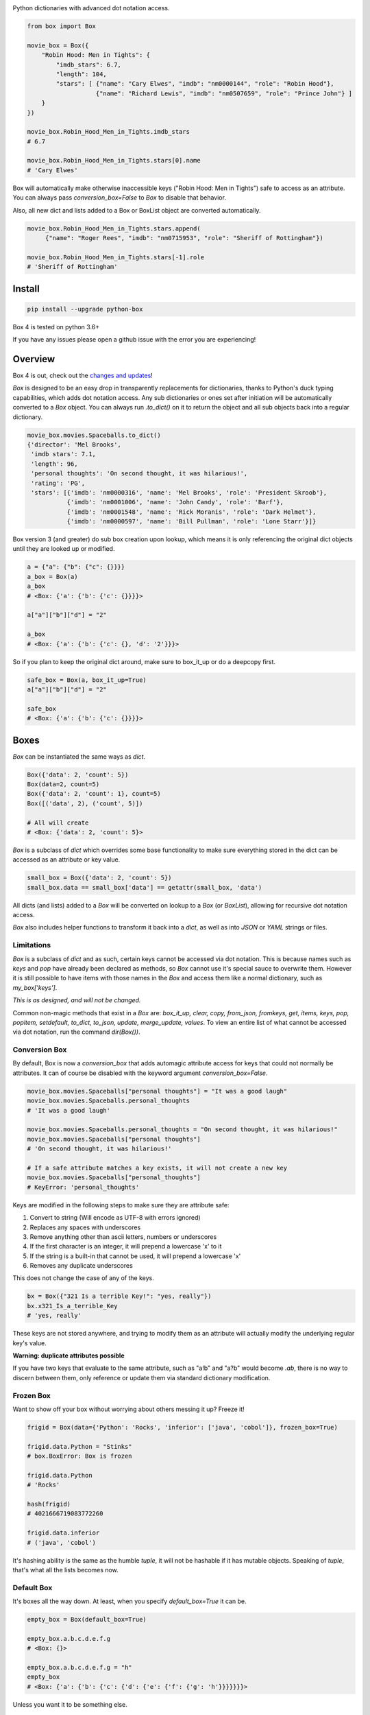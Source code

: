 |BuildStatus| |CoverageStatus| |License| |PyPi| |DocStatus|

|BoxImage|

Python dictionaries with advanced dot notation access.

.. code:: python

        from box import Box

        movie_box = Box({
            "Robin Hood: Men in Tights": {
                "imdb_stars": 6.7,
                "length": 104,
                "stars": [ {"name": "Cary Elwes", "imdb": "nm0000144", "role": "Robin Hood"},
                           {"name": "Richard Lewis", "imdb": "nm0507659", "role": "Prince John"} ]
            }
        })

        movie_box.Robin_Hood_Men_in_Tights.imdb_stars
        # 6.7

        movie_box.Robin_Hood_Men_in_Tights.stars[0].name
        # 'Cary Elwes'


Box will automatically make otherwise inaccessible keys ("Robin Hood: Men in Tights") safe to access as an attribute.
You can always pass `conversion_box=False` to `Box` to disable that behavior.

Also, all new dict and lists added to a Box or BoxList object are converted automatically.

.. code:: python

        movie_box.Robin_Hood_Men_in_Tights.stars.append(
             {"name": "Roger Rees", "imdb": "nm0715953", "role": "Sheriff of Rottingham"})

        movie_box.Robin_Hood_Men_in_Tights.stars[-1].role
        # 'Sheriff of Rottingham'

Install
=======

.. code:: bash

        pip install --upgrade python-box

Box 4 is tested on python 3.6+

If you have any issues please open a github issue with the error you are experiencing!

Overview
========

Box 4 is out, check out the `changes and updates <https://github.com/cdgriffith/Box/blob/master/docs/4.x_changes.rst>`_!

`Box` is designed to be an easy drop in transparently replacements for
dictionaries, thanks to Python's
duck typing capabilities, which adds dot notation access. Any sub
dictionaries or ones set after initiation will be automatically converted to
a `Box` object. You can always run `.to_dict()` on it to return the object
and all sub objects back into a regular dictionary.


.. code:: python

         movie_box.movies.Spaceballs.to_dict()
         {'director': 'Mel Brooks',
          'imdb stars': 7.1,
          'length': 96,
          'personal thoughts': 'On second thought, it was hilarious!',
          'rating': 'PG',
          'stars': [{'imdb': 'nm0000316', 'name': 'Mel Brooks', 'role': 'President Skroob'},
                    {'imdb': 'nm0001006', 'name': 'John Candy', 'role': 'Barf'},
                    {'imdb': 'nm0001548', 'name': 'Rick Moranis', 'role': 'Dark Helmet'},
                    {'imdb': 'nm0000597', 'name': 'Bill Pullman', 'role': 'Lone Starr'}]}

Box version 3 (and greater) do sub box creation upon lookup, which means
it is only referencing the original dict objects until they are looked up
or modified.

.. code:: python

      a = {"a": {"b": {"c": {}}}}
      a_box = Box(a)
      a_box
      # <Box: {'a': {'b': {'c': {}}}}>

      a["a"]["b"]["d"] = "2"

      a_box
      # <Box: {'a': {'b': {'c': {}, 'd': '2'}}}>

So if you plan to keep the original dict around, make sure to box_it_up or do a deepcopy first.

.. code:: python

      safe_box = Box(a, box_it_up=True)
      a["a"]["b"]["d"] = "2"

      safe_box
      # <Box: {'a': {'b': {'c': {}}}}>


Boxes
=====

`Box` can be instantiated the same ways as `dict`.

.. code:: python

        Box({'data': 2, 'count': 5})
        Box(data=2, count=5)
        Box({'data': 2, 'count': 1}, count=5)
        Box([('data', 2), ('count', 5)])

        # All will create
        # <Box: {'data': 2, 'count': 5}>

`Box` is a subclass of `dict` which overrides some base functionality to make
sure everything stored in the dict can be accessed as an attribute or key value.

.. code:: python

      small_box = Box({'data': 2, 'count': 5})
      small_box.data == small_box['data'] == getattr(small_box, 'data')

All dicts (and lists) added to a `Box` will be converted on lookup to a `Box` (or `BoxList`),
allowing for recursive dot notation access.

`Box` also includes helper functions to transform it back into a `dict`,
as well as into `JSON` or `YAML` strings or files.

Limitations
-----------

`Box` is a subclass of `dict` and as such, certain keys cannot be accessed via dot notation.
This is because names such as `keys` and `pop` have already been declared as methods, so `Box` cannot
use it's special sauce to overwrite them. However it is still possible to have items with those names
in the `Box` and access them like a normal dictionary, such as `my_box['keys']`.

*This is as designed, and will not be changed.*

Common non-magic methods that exist in a `Box` are:
`box_it_up, clear, copy, from_json, fromkeys, get, items, keys, pop, popitem, setdefault, to_dict, to_json, update, merge_update, values`.
To view an entire list of what cannot be accessed via dot notation, run the command `dir(Box())`.


Conversion Box
--------------

By default, Box is now a `conversion_box`
that adds automagic attribute access for keys that could not normally be attributes.
It can of course be disabled with the keyword argument `conversion_box=False`.

.. code:: python

         movie_box.movies.Spaceballs["personal thoughts"] = "It was a good laugh"
         movie_box.movies.Spaceballs.personal_thoughts
         # 'It was a good laugh'

         movie_box.movies.Spaceballs.personal_thoughts = "On second thought, it was hilarious!"
         movie_box.movies.Spaceballs["personal thoughts"]
         # 'On second thought, it was hilarious!'

         # If a safe attribute matches a key exists, it will not create a new key
         movie_box.movies.Spaceballs["personal_thoughts"]
         # KeyError: 'personal_thoughts'

Keys are modified in the following steps to make sure they are attribute safe:

1. Convert to string (Will encode as UTF-8 with errors ignored)
2. Replaces any spaces with underscores
3. Remove anything other than ascii letters, numbers or underscores
4. If the first character is an integer, it will prepend a lowercase 'x' to it
5. If the string is a built-in that cannot be used, it will prepend a lowercase 'x'
6. Removes any duplicate underscores

This does not change the case of any of the keys.

.. code:: python

         bx = Box({"321 Is a terrible Key!": "yes, really"})
         bx.x321_Is_a_terrible_Key
         # 'yes, really'

These keys are not stored anywhere, and trying to modify them as an
attribute will actually modify the underlying regular key's value.

**Warning: duplicate attributes possible**

If you have two keys that evaluate to the same attribute, such as "a!b" and "a?b" would become `.ab`,
there is no way to discern between them,
only reference or update them via standard dictionary modification.


Frozen Box
----------

Want to show off your box without worrying about others messing it up? Freeze it!

.. code:: python

      frigid = Box(data={'Python': 'Rocks', 'inferior': ['java', 'cobol']}, frozen_box=True)

      frigid.data.Python = "Stinks"
      # box.BoxError: Box is frozen

      frigid.data.Python
      # 'Rocks'

      hash(frigid)
      # 4021666719083772260

      frigid.data.inferior
      # ('java', 'cobol')


It's hashing ability is the same as the humble `tuple`, it will not be hashable
if it has mutable objects. Speaking of `tuple`, that's what all the lists
becomes now.

Default Box
-----------

It's boxes all the way down. At least, when you specify `default_box=True` it can be.

.. code:: python

      empty_box = Box(default_box=True)

      empty_box.a.b.c.d.e.f.g
      # <Box: {}>

      empty_box.a.b.c.d.e.f.g = "h"
      empty_box
      # <Box: {'a': {'b': {'c': {'d': {'e': {'f': {'g': 'h'}}}}}}}>

Unless you want it to be something else.

.. code:: python

      evil_box = Box(default_box=True, default_box_attr="Something Something Something Dark Side")

      evil_box.not_defined
      # 'Something Something Something Dark Side'

      # Keep in mind it will no longer be possible to go down multiple levels
      evil_box.not_defined.something_else
      # AttributeError: 'str' object has no attribute 'something_else'

`default_box_attr` will first check if it is callable, and will call the object
if it is, otherwise it will see if has the `copy` attribute and will call that,
lastly, will just use the provided item as is.

Camel Killer Box
----------------

Similar to how conversion box works, allow CamelCaseKeys to be found as
snake_case_attributes.

.. code:: python

      cameled = Box(BadHabit="I just can't stop!", camel_killer_box=True)

      cameled.bad_habit
      # "I just can't stop!"

Box Recast Values
-----------------

Automatically convert all incoming values of a particular key (at root or any sub box)
to a different type.

For example, if you wanted to make sure any field labeled 'id' was an integer:

.. code:: python

    my_box = Box(box_recast={'id': int})

    my_box.new_key = {'id': '55', 'example': 'value'}

    print(type(my_box.new_key.id))
    # 55

If it cannot be converted, it will raise a `BoxValueError` (catachable with either `BoxError` or `ValueError` as well)

.. code:: python

    my_box = Box(box_recast={'id': int})

    my_box.id = 'Harry'

    # box.exceptions.BoxValueError: Cannot convert Harry to <class 'int'>

Box Intact Types
----------------

Do you not want box to convert lists or tuples or incoming dictionaries for some reasonn?
That's totally fine, we got you covered!

.. code:: python

    my_box = Box(box_intact_types=[list, tuple])

    # Don't automatically convert lists into #BoxList
    my_box.new_data = [{'test': 'data'}]

    print(type(my_box.new_data))
    # <class 'list'>


Box Dots
--------

A new way to traverse the Box!

.. code:: python

    my_box = Box(box_dots=True)

    my_box.incoming = {'new': {'source 1': {'$$$': 'money'}}}

    print(my_box['incoming.new.source 1.$$$'])
    # money

    my_box['incoming.new.source 1.$$$'] = 'spent'
    print(my_box)
    # {'incoming': {'new': {'source 1': {'$$$': 'spent'}}}}

Be aware, if those sub boxes didn't exist as planned, a new key with that value would be created instead

.. code:: python

    del my_box['incoming']
    my_box['incoming.new.source 1.$$$'] = 'test'
    print(my_box)

    # {'incoming.new.source 1.$$$': 'test'}


BoxList
=======

To make sure all items added to lists in the box are also converted, all lists
are covered into `BoxList`. It's possible to
initiate these directly and use them just like a `Box`.

.. code:: python

      from box import BoxList

      my_boxlist = BoxList({'item': x} for x in range(10))
      #  <BoxList: [<Box: {'item': 0}>, <Box: {'item': 1}>, ...

      my_boxlist[5].item
      # 5


**to_list**

Transform a `BoxList` and all components back into regular `list` and `dict` items.

.. code:: python

      my_boxlist.to_list()
      # [{'item': 0},
      #  {'item': 1},
      #  ...

SBox
====

Shorthand Box, aka SBox for short(hand), has the properties `json`, `yaml` and
`dict` for faster access than the regular `to_dict()` and so on.

.. code:: python

      from box import SBox

      sb = SBox(test=True)
      sb.json
      # '{"test": true}'

Note that in this case, `json` has no default indent, unlike `to_json`.

ConfigBox
=========

A Box with additional handling of string manipulation generally found in
config files.

test_config.ini

.. code:: ini

        [General]
        example=A regular string

        [Examples]
        my_bool=yes
        anint=234
        exampleList=234,123,234,543
        floatly=4.4


With the combination of `reusables` and `ConfigBox` you can easily read python
config values into python types. It supports `list`, `bool`, `int` and `float`.

.. code:: python

    import reusables
    from box import ConfigBox

    config = ConfigBox(reusables.config_dict("test_config.ini"))
    # <ConfigBox: {'General': {'example': 'A regular string'},
    # 'Examples': {'my_bool': 'yes', 'anint': '234', 'examplelist': '234,123,234,543', 'floatly': '4.4'}}>

    config.Examples.list('examplelist')
    # ['234', '123', '234', '543']

    config.Examples.float('floatly')
    # 4.4

Thoughts
========

"Awesome time (and finger!) saver." - Zenlc2000

"no thanks." - burnbabyburn



"I just prefer plain dictionaries." - falcolas

Thanks
======

A huge thank you to everyone that has given features and feedback over the years to Box!

Check out everyone that has contributed_.

A special thanks to Python Software Foundation, and PSF-Trademarks Committee, for official approval to use the Python logo on the `Box` logo!

Also special shout-out to PythonBytes_, who featured Box on their podcast.

History
=======

Feb 2014: Inception
-------------------

`Box` was first created_ under the name `Namespace` in the reusables_ package.
Years of usage and suggestions helped mold it into the largest section of
the reusables library.

Mar 2017: Box 1.0
-----------------

After years of upgrades it became clear it was used more than most other parts of
the reusables library of tools. `Box` become its own package.

Mar 2017: BoxLists
------------------

2.0 quickly followed 1.0, adding BoxList to allow for further dot notations
while down in lists. Also added the handy `to_json` and `to_yaml` functionality.

May 2017: Options
-----------------

Box 3.0 brought a lot of options to the table for maximum customization. From
allowing you to freeze the box or just help you find your attributes when
accessing them by dot notation.

Dec 2019: 2.7 EOL
-----------------

Box 4.0 was made with python 2.x out of mind. Everything from f-strings to
type-hinting was added to update the package. The modules grew large enough
to separate the different objects into their own files and test files.


License
=======

MIT License, Copyright (c) 2017-2019 Chris Griffith. See LICENSE file.


.. |BoxImage| image:: https://raw.githubusercontent.com/cdgriffith/Box/master/box_logo.png
   :target: https://github.com/cdgriffith/Box
.. |BuildStatus| image:: https://travis-ci.org/cdgriffith/Box.png?branch=master
   :target: https://travis-ci.org/cdgriffith/Box
.. |CoverageStatus| image:: https://img.shields.io/coveralls/cdgriffith/Box/master.svg?maxAge=2592000
   :target: https://coveralls.io/r/cdgriffith/Box?branch=master
.. |DocStatus| image:: https://readthedocs.org/projects/box/badge/?version=latest
   :target: http://box.readthedocs.org/en/latest/index.html
.. |PyPi| image:: https://img.shields.io/pypi/v/python-box.svg?maxAge=2592000
   :target: https://pypi.python.org/pypi/python-box/
.. |License| image:: https://img.shields.io/pypi/l/python-box.svg
   :target: https://pypi.python.org/pypi/python-box/

.. _PythonBytes: https://pythonbytes.fm/episodes/show/19/put-your-python-dictionaries-in-a-box-and-apparently-python-is-really-wanted
.. _contributed: AUTHORS.rst
.. _`Wrapt Documentation`: https://wrapt.readthedocs.io/en/latest
.. _reusables: https://github.com/cdgriffith/reusables#reusables
.. _created: https://github.com/cdgriffith/Reusables/commit/df20de4db74371c2fedf1578096f3e29c93ccdf3#diff-e9a0f470ef3e8afb4384dc2824943048R51
